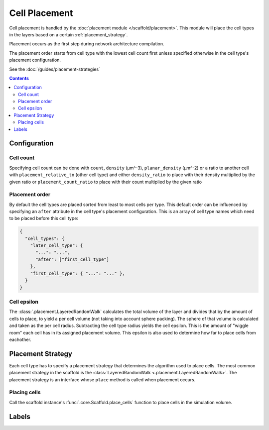 ##############
Cell Placement
##############

Cell placement is handled by the :doc:`placement module </scaffold/placement>`.
This module will place the cell types in the layers based on a certain
:ref:`placement_strategy`.

Placement occurs as the first step during network architecture compilation.

The placement order starts from cell type with the lowest cell count first
unless specified otherwise in the cell type's placement configuration.

See the :doc:`/guides/placement-strategies`

.. contents::

*************
Configuration
*************

.. _specifying_cell_count:

Cell count
=====================

Specifying cell count can be done with ``count``, ``density`` (µm^-3),
``planar_density`` (µm^-2) or a ratio to another cell with
``placement_relative_to`` (other cell type) and either ``density_ratio`` to
place with their density multiplied by the given ratio or
``placement_count_ratio`` to place with their count multiplied by the given
ratio

.. _specifying_placement_order:

Placement order
================

By default the cell types are placed sorted from least to most cells per type.
This default order can be influenced by specifying an ``after`` attribute
in the cell type's placement configuration. This is an array of cell type names
which need to be placed before this cell type:

.. code-block:: json

  {
    "cell_types": {
      "later_cell_type": {
        "...": "...",
        "after": ["first_cell_type"]
      },
      "first_cell_type": { "...": "..." },
    }
  }

.. _cell_epsilon:

Cell epsilon
============
The :class:`.placement.LayeredRandomWalk` calculates the total volume of the layer
and divides that by the amount of cells to place, to yield a per cell volume
(not taking into account sphere packing).
The sphere of that volume is calculated and taken as the per cell radius.
Subtracting the cell type radius yields the cell epsilon. This is the amount of
"wiggle room" each cell has in its assigned placement volume. This epsilon is
also used to determine how far to place cells from eachother.

.. _placement_strategy:

******************
Placement Strategy
******************

Each cell type has to specify a placement strategy that determines the algorithm
used to place cells. The most common placement strategy in the scaffold is the
:class:`LayeredRandomWalk <.placement.LayeredRandomWalk>`.
The placement strategy is an interface whose ``place`` method is called when
placement occurs.

Placing cells
=============

Call the scaffold instance's :func:`.core.Scaffold.place_cells` function to
place cells in the simulation volume.

******
Labels
******
